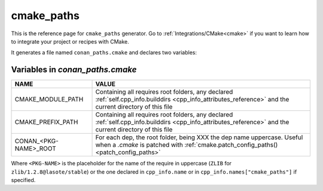 .. _cmake_paths_generator_reference:


cmake_paths
===========

.. container:: out_reference_box

    This is the reference page for ``cmake_paths`` generator.
    Go to :ref:`Integrations/CMake<cmake>` if you want to learn how to integrate your project or recipes with CMake.

It generates a file named ``conan_paths.cmake`` and declares two variables:

.. _conan_paths_cmake_variables:

Variables in *conan_paths.cmake*
--------------------------------

+-----------------------+----------------------------------------------------------------------------------------------------------------------------------------------------------------+
| NAME                  | VALUE                                                                                                                                                          |
+=======================+================================================================================================================================================================+
| CMAKE_MODULE_PATH     | Containing all requires root folders, any declared :ref:`self.cpp_info.builddirs <cpp_info_attributes_reference>` and the current directory of this file       |
+-----------------------+----------------------------------------------------------------------------------------------------------------------------------------------------------------+
| CMAKE_PREFIX_PATH     | Containing all requires root folders, any declared :ref:`self.cpp_info.builddirs <cpp_info_attributes_reference>` and the current directory of this file       |
+-----------------------+----------------------------------------------------------------------------------------------------------------------------------------------------------------+
| CONAN_<PKG-NAME>_ROOT | For each dep, the root folder, being XXX the dep name uppercase. Useful when a *.cmake* is patched with :ref:`cmake.patch_config_paths()<patch_config_paths>`  |
+-----------------------+----------------------------------------------------------------------------------------------------------------------------------------------------------------+

Where ``<PKG-NAME>`` is the placeholder for the name of the require in uppercase (``ZLIB`` for ``zlib/1.2.8@lasote/stable``) or the one
declared in ``cpp_info.name`` or in ``cpp_info.names["cmake_paths"]`` if specified.
